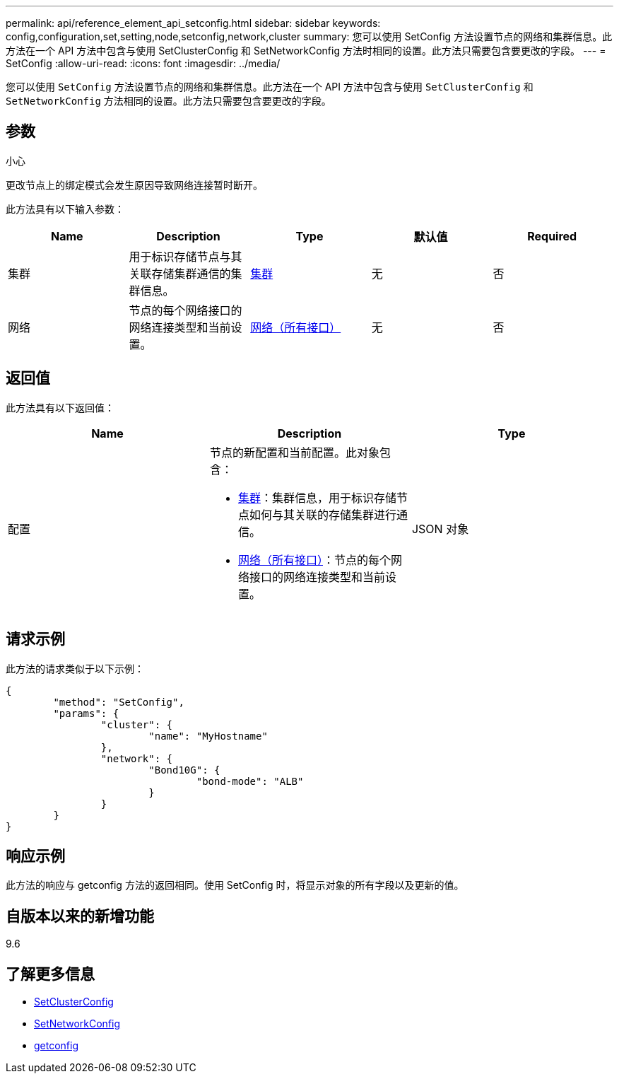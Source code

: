 ---
permalink: api/reference_element_api_setconfig.html 
sidebar: sidebar 
keywords: config,configuration,set,setting,node,setconfig,network,cluster 
summary: 您可以使用 SetConfig 方法设置节点的网络和集群信息。此方法在一个 API 方法中包含与使用 SetClusterConfig 和 SetNetworkConfig 方法时相同的设置。此方法只需要包含要更改的字段。 
---
= SetConfig
:allow-uri-read: 
:icons: font
:imagesdir: ../media/


[role="lead"]
您可以使用 `SetConfig` 方法设置节点的网络和集群信息。此方法在一个 API 方法中包含与使用 `SetClusterConfig` 和 `SetNetworkConfig` 方法相同的设置。此方法只需要包含要更改的字段。



== 参数

小心

更改节点上的绑定模式会发生原因导致网络连接暂时断开。

此方法具有以下输入参数：

|===
| Name | Description | Type | 默认值 | Required 


 a| 
集群
 a| 
用于标识存储节点与其关联存储集群通信的集群信息。
 a| 
xref:reference_element_api_cluster.adoc[集群]
 a| 
无
 a| 
否



 a| 
网络
 a| 
节点的每个网络接口的网络连接类型和当前设置。
 a| 
xref:reference_element_api_network_all_interfaces.adoc[网络（所有接口）]
 a| 
无
 a| 
否

|===


== 返回值

此方法具有以下返回值：

|===
| Name | Description | Type 


 a| 
配置
 a| 
节点的新配置和当前配置。此对象包含：

* xref:reference_element_api_cluster.adoc[集群]：集群信息，用于标识存储节点如何与其关联的存储集群进行通信。
* xref:reference_element_api_network_all_interfaces.adoc[网络（所有接口）]：节点的每个网络接口的网络连接类型和当前设置。

 a| 
JSON 对象

|===


== 请求示例

此方法的请求类似于以下示例：

[listing]
----
{
	"method": "SetConfig",
	"params": {
		"cluster": {
			"name": "MyHostname"
		},
		"network": {
			"Bond10G": {
				"bond-mode": "ALB"
			}
		}
	}
}
----


== 响应示例

此方法的响应与 getconfig 方法的返回相同。使用 SetConfig 时，将显示对象的所有字段以及更新的值。



== 自版本以来的新增功能

9.6



== 了解更多信息

* xref:reference_element_api_setclusterconfig.adoc[SetClusterConfig]
* xref:reference_element_api_setnetworkconfig.adoc[SetNetworkConfig]
* xref:reference_element_api_response_example_getconfig.adoc[getconfig]

